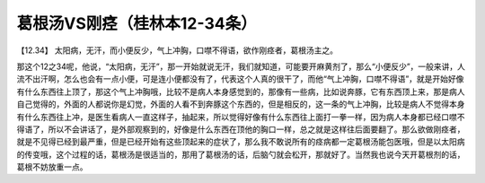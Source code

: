 葛根汤VS刚痉（桂林本12-34条）
============================

【12.34】  太阳病，无汗，而小便反少，气上冲胸，口噤不得语，欲作刚痉者，葛根汤主之。
 
那这个12之34呢，他说，“太阳病，无汗”，那一开始就说无汗，我们就知道，可能要开麻黄剂了，那么“小便反少”，一般来讲，人流不出汗啊，怎么也会有一点小便，可是连小便都没有了，代表这个人真的很干了，而他“气上冲胸，口噤不得语”，就是开始好像有什么东西往上顶了，那这个气上冲胸哦，比较不是病人本身感觉到的，那像有一些病，比如说奔豚，它有东西顶上来，那是病人自己觉得的，外面的人都说你是幻觉，外面的人看不到奔豚这个东西的，但是相反的，这一条的气上冲胸，比较是病人不觉得本身有什么东西往上冲，是医生看病人一直这样子，抽起来，所以觉得好像有什么东西往上面打一拳一样，因为病人本身都已经口噤不得语了，所以不会讲话了，是外部观察到的，好像是什么东西在顶他的胸口一样，总之就是这样往后面要翻了。那么欲做刚痉者，就是不见得已经到最严重，但是已经开始有这些顶起来的症状了，那么我不敢说所有的痉病都一定葛根汤能包医哦，但是以太阳病的传变哦，这个过程的话，葛根汤是很适当的，那用了葛根汤的话，后脑勺就会松开，那就好了。当然我也说今天开葛根剂的话，葛根不妨放重一点。
